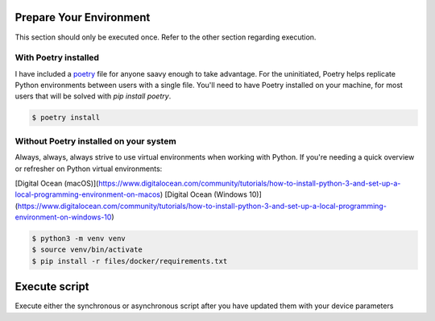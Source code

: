 ========================
Prepare Your Environment
========================

This section should only be executed once. Refer to the other section regarding execution.

---------------------
With Poetry installed
---------------------

I have included a `poetry`_ file for anyone saavy enough to take advantage. For the uninitiated, Poetry helps replicate Python environments between users with a single file. You'll need to have Poetry installed on your machine, for most users that will be solved with `pip install poetry`.

.. _poetry: https://python-poetry.org/docs/


.. code-block:: bash

    $ poetry install

.. image:: ../images/poetry_install.png
   :width: 600

---------------------------------------
Without Poetry installed on your system
---------------------------------------

Always, always, always strive to use virtual environments when working with Python. If you're needing a quick overview or refresher on Python virtual environments: 

[Digital Ocean (macOS)](https://www.digitalocean.com/community/tutorials/how-to-install-python-3-and-set-up-a-local-programming-environment-on-macos)
[Digital Ocean (Windows 10)](https://www.digitalocean.com/community/tutorials/how-to-install-python-3-and-set-up-a-local-programming-environment-on-windows-10)

.. code-block:: bash

    $ python3 -m venv venv
    $ source venv/bin/activate
    $ pip install -r files/docker/requirements.txt

.. image:: ../images/pip_install.png
   :width: 600


==============
Execute script
==============

Execute either the synchronous or asynchronous script after you have updated them with your device parameters


.. code-block:: bash
    $ cd files/scrapli
    
    $ ls -ls output
    total 0

    $ python app_async.py
    
    $ ls -ls output 
    total 8
    4 -rw-rw-r-- 1 cdot cdot 78 Oct 27 10:19 192.168.105.137.yaml
    4 -rw-rw-r-- 1 cdot cdot 78 Oct 27 10:19 192.168.105.146.yaml

    $ cat output/192.168.105.146.yaml 
        - "DMZ_LAB"
        - "HOME"
        - "WAN"
        - "trust"
        - "untrust"
        - "junos-host"
